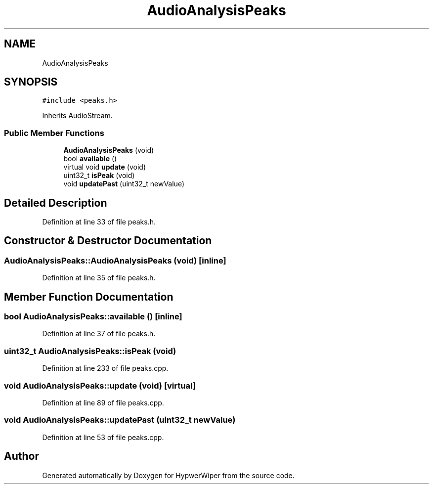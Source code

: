 .TH "AudioAnalysisPeaks" 3 "Sat Mar 12 2022" "HypwerWiper" \" -*- nroff -*-
.ad l
.nh
.SH NAME
AudioAnalysisPeaks
.SH SYNOPSIS
.br
.PP
.PP
\fC#include <peaks\&.h>\fP
.PP
Inherits AudioStream\&.
.SS "Public Member Functions"

.in +1c
.ti -1c
.RI "\fBAudioAnalysisPeaks\fP (void)"
.br
.ti -1c
.RI "bool \fBavailable\fP ()"
.br
.ti -1c
.RI "virtual void \fBupdate\fP (void)"
.br
.ti -1c
.RI "uint32_t \fBisPeak\fP (void)"
.br
.ti -1c
.RI "void \fBupdatePast\fP (uint32_t newValue)"
.br
.in -1c
.SH "Detailed Description"
.PP 
Definition at line 33 of file peaks\&.h\&.
.SH "Constructor & Destructor Documentation"
.PP 
.SS "AudioAnalysisPeaks::AudioAnalysisPeaks (void)\fC [inline]\fP"

.PP
Definition at line 35 of file peaks\&.h\&.
.SH "Member Function Documentation"
.PP 
.SS "bool AudioAnalysisPeaks::available ()\fC [inline]\fP"

.PP
Definition at line 37 of file peaks\&.h\&.
.SS "uint32_t AudioAnalysisPeaks::isPeak (void)"

.PP
Definition at line 233 of file peaks\&.cpp\&.
.SS "void AudioAnalysisPeaks::update (void)\fC [virtual]\fP"

.PP
Definition at line 89 of file peaks\&.cpp\&.
.SS "void AudioAnalysisPeaks::updatePast (uint32_t newValue)"

.PP
Definition at line 53 of file peaks\&.cpp\&.

.SH "Author"
.PP 
Generated automatically by Doxygen for HypwerWiper from the source code\&.
